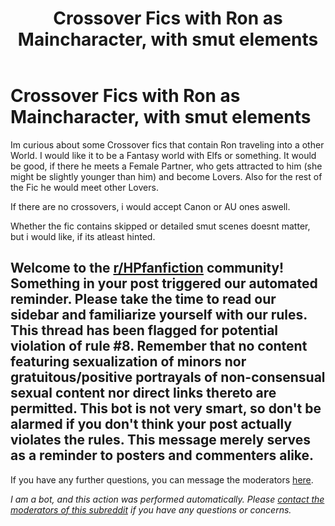 #+TITLE: Crossover Fics with Ron as Maincharacter, with smut elements

* Crossover Fics with Ron as Maincharacter, with smut elements
:PROPERTIES:
:Author: Atomstern
:Score: 0
:DateUnix: 1589968898.0
:DateShort: 2020-May-20
:FlairText: Request
:END:
Im curious about some Crossover fics that contain Ron traveling into a other World. I would like it to be a Fantasy world with Elfs or something. It would be good, if there he meets a Female Partner, who gets attracted to him (she might be slightly younger than him) and become Lovers. Also for the rest of the Fic he would meet other Lovers.

If there are no crossovers, i would accept Canon or AU ones aswell.

Whether the fic contains skipped or detailed smut scenes doesnt matter, but i would like, if its atleast hinted.


** Welcome to the [[/r/HPfanfiction][r/HPfanfiction]] community! Something in your post triggered our automated reminder. Please take the time to read our sidebar and familiarize yourself with our rules. This thread has been flagged for potential violation of rule #8. Remember that no content featuring sexualization of minors nor gratuitous/positive portrayals of non-consensual sexual content nor direct links thereto are permitted. This bot is not very smart, so don't be alarmed if you don't think your post actually violates the rules. This message merely serves as a reminder to posters and commenters alike.

If you have any further questions, you can message the moderators [[https://www.reddit.com/message/compose?to=%2Fr%2FHPfanfiction][here]].

/I am a bot, and this action was performed automatically. Please [[/message/compose/?to=/r/HPfanfiction][contact the moderators of this subreddit]] if you have any questions or concerns./
:PROPERTIES:
:Author: AutoModerator
:Score: 1
:DateUnix: 1589968899.0
:DateShort: 2020-May-20
:END:
